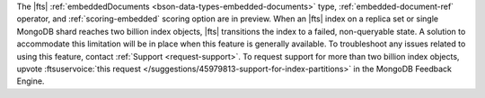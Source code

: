 The |fts| :ref:`embeddedDocuments <bson-data-types-embedded-documents>`
type, :ref:`embedded-document-ref` operator, and :ref:`scoring-embedded`
scoring option are in preview. When an |fts| index on a replica set or
single MongoDB shard reaches two billion index objects,
|fts| transitions the index to a failed, non-queryable state. A solution
to accommodate this limitation will be in place when this feature is
generally available. To troubleshoot any issues related to using this
feature, contact :ref:`Support <request-support>`. To request support
for more than two billion index objects, upvote
:ftsuservoice:`this request </suggestions/45979813-support-for-index-partitions>` 
in the MongoDB Feedback Engine.
